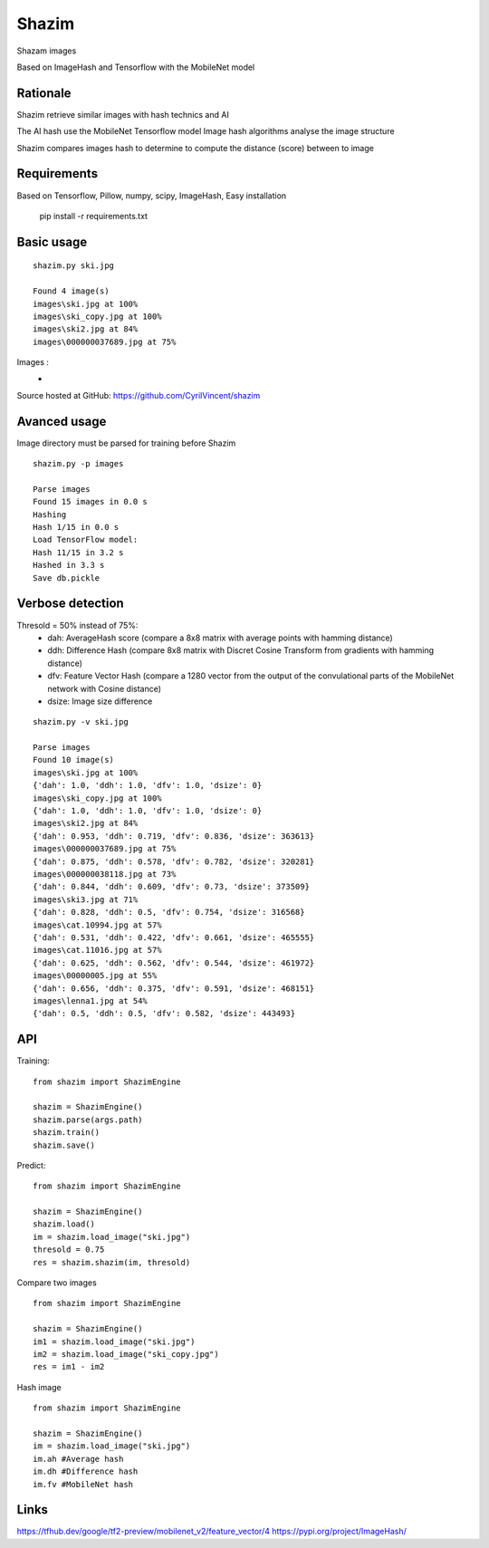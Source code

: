 Shazim
===========

Shazam images

Based on ImageHash and Tensorflow with the MobileNet model

Rationale
---------

Shazim retrieve similar images with hash technics and AI

The AI hash use the MobileNet Tensorflow model
Image hash algorithms analyse the image structure

Shazim compares images hash to determine to compute the distance (score) between to image

Requirements
-------------
Based on Tensorflow, Pillow, numpy, scipy, ImageHash,
Easy installation

	pip install -r requirements.txt

Basic usage
------------
::

    shazim.py ski.jpg

    Found 4 image(s)
    images\ski.jpg at 100%
    images\ski_copy.jpg at 100%
    images\ski2.jpg at 84%
    images\000000037689.jpg at 75%


Images :
    - .. image:: ski.png

Source hosted at GitHub: https://github.com/CyrilVincent/shazim

Avanced usage
--------------
Image directory must be parsed for training before Shazim
::

    shazim.py -p images

    Parse images
    Found 15 images in 0.0 s
    Hashing
    Hash 1/15 in 0.0 s
    Load TensorFlow model:
    Hash 11/15 in 3.2 s
    Hashed in 3.3 s
    Save db.pickle

Verbose detection
------------------
Thresold = 50% instead of 75%:
    - dah: AverageHash score (compare a 8x8 matrix with average points with hamming distance)
    - ddh: Difference Hash (compare 8x8 matrix with Discret Cosine Transform from gradients with hamming distance)
    - dfv: Feature Vector Hash (compare a 1280 vector from the output of the convulational parts of the MobileNet network with Cosine distance)
    - dsize: Image size difference

::

    shazim.py -v ski.jpg

    Parse images
    Found 10 image(s)
    images\ski.jpg at 100%
    {'dah': 1.0, 'ddh': 1.0, 'dfv': 1.0, 'dsize': 0}
    images\ski_copy.jpg at 100%
    {'dah': 1.0, 'ddh': 1.0, 'dfv': 1.0, 'dsize': 0}
    images\ski2.jpg at 84%
    {'dah': 0.953, 'ddh': 0.719, 'dfv': 0.836, 'dsize': 363613}
    images\000000037689.jpg at 75%
    {'dah': 0.875, 'ddh': 0.578, 'dfv': 0.782, 'dsize': 320281}
    images\000000038118.jpg at 73%
    {'dah': 0.844, 'ddh': 0.609, 'dfv': 0.73, 'dsize': 373509}
    images\ski3.jpg at 71%
    {'dah': 0.828, 'ddh': 0.5, 'dfv': 0.754, 'dsize': 316568}
    images\cat.10994.jpg at 57%
    {'dah': 0.531, 'ddh': 0.422, 'dfv': 0.661, 'dsize': 465555}
    images\cat.11016.jpg at 57%
    {'dah': 0.625, 'ddh': 0.562, 'dfv': 0.544, 'dsize': 461972}
    images\00000005.jpg at 55%
    {'dah': 0.656, 'ddh': 0.375, 'dfv': 0.591, 'dsize': 468151}
    images\lenna1.jpg at 54%
    {'dah': 0.5, 'ddh': 0.5, 'dfv': 0.582, 'dsize': 443493}

API
---
Training:
::

    from shazim import ShazimEngine

    shazim = ShazimEngine()
    shazim.parse(args.path)
    shazim.train()
    shazim.save()

Predict:
::

    from shazim import ShazimEngine

    shazim = ShazimEngine()
    shazim.load()
    im = shazim.load_image("ski.jpg")
    thresold = 0.75
    res = shazim.shazim(im, thresold)

Compare two images
::

    from shazim import ShazimEngine

    shazim = ShazimEngine()
    im1 = shazim.load_image("ski.jpg")
    im2 = shazim.load_image("ski_copy.jpg")
    res = im1 - im2

Hash image
::

    from shazim import ShazimEngine

    shazim = ShazimEngine()
    im = shazim.load_image("ski.jpg")
    im.ah #Average hash
    im.dh #Difference hash
    im.fv #MobileNet hash


Links
------
https://tfhub.dev/google/tf2-preview/mobilenet_v2/feature_vector/4
https://pypi.org/project/ImageHash/



